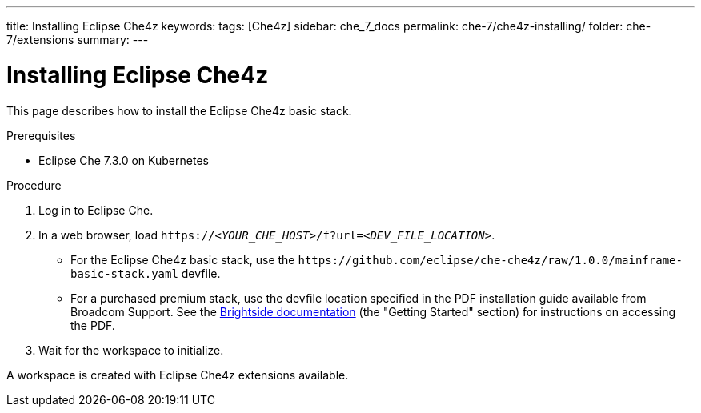 ---
title: Installing Eclipse Che4z
keywords: 
tags: [Che4z]
sidebar: che_7_docs
permalink: che-7/che4z-installing/
folder: che-7/extensions
summary: 
---

[id="installing-che4z"]
= Installing Eclipse Che4z

:context: installing-che4z

This page describes how to install the Eclipse Che4z basic stack. 

.Prerequisites

* Eclipse Che 7.3.0 on Kubernetes

.Procedure 

. Log in to Eclipse Che.

. In a web browser, load `++https://++__<YOUR_CHE_HOST>__/f?url=__<DEV_FILE_LOCATION>__`.
+
* For the Eclipse Che4z basic stack, use the `++https://github.com/eclipse/che-che4z/raw/1.0.0/mainframe-basic-stack.yaml++` devfile.

* For a purchased premium stack, use the devfile location specified in the PDF installation guide available from Broadcom Support. See the link:http://techdocs.broadcom.com/content/broadcom/techdocs/us/en/ca-mainframe-software/devops/ca-brightside-enterprise/2-0/release-notes.html[Brightside documentation] (the "Getting Started" section) for instructions on accessing the PDF.

. Wait for the workspace to initialize.

A workspace is created with Eclipse Che4z extensions available.
